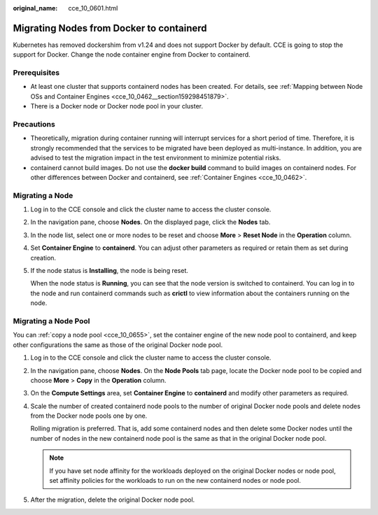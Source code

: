:original_name: cce_10_0601.html

.. _cce_10_0601:

Migrating Nodes from Docker to containerd
=========================================

Kubernetes has removed dockershim from v1.24 and does not support Docker by default. CCE is going to stop the support for Docker. Change the node container engine from Docker to containerd.

Prerequisites
-------------

-  At least one cluster that supports containerd nodes has been created. For details, see :ref:`Mapping between Node OSs and Container Engines <cce_10_0462__section159298451879>`.
-  There is a Docker node or Docker node pool in your cluster.

Precautions
-----------

-  Theoretically, migration during container running will interrupt services for a short period of time. Therefore, it is strongly recommended that the services to be migrated have been deployed as multi-instance. In addition, you are advised to test the migration impact in the test environment to minimize potential risks.
-  containerd cannot build images. Do not use the **docker build** command to build images on containerd nodes. For other differences between Docker and containerd, see :ref:`Container Engines <cce_10_0462>`.

Migrating a Node
----------------

#. Log in to the CCE console and click the cluster name to access the cluster console.

#. In the navigation pane, choose **Nodes**. On the displayed page, click the **Nodes** tab.

#. In the node list, select one or more nodes to be reset and choose **More** > **Reset Node** in the **Operation** column.

#. Set **Container Engine** to **containerd**. You can adjust other parameters as required or retain them as set during creation.

#. If the node status is **Installing**, the node is being reset.

   When the node status is **Running**, you can see that the node version is switched to containerd. You can log in to the node and run containerd commands such as **crictl** to view information about the containers running on the node.

Migrating a Node Pool
---------------------

You can :ref:`copy a node pool <cce_10_0655>`, set the container engine of the new node pool to containerd, and keep other configurations the same as those of the original Docker node pool.

#. Log in to the CCE console and click the cluster name to access the cluster console.

#. In the navigation pane, choose **Nodes**. On the **Node Pools** tab page, locate the Docker node pool to be copied and choose **More** > **Copy** in the **Operation** column.

#. On the **Compute Settings** area, set **Container Engine** to **containerd** and modify other parameters as required.

#. Scale the number of created containerd node pools to the number of original Docker node pools and delete nodes from the Docker node pools one by one.

   Rolling migration is preferred. That is, add some containerd nodes and then delete some Docker nodes until the number of nodes in the new containerd node pool is the same as that in the original Docker node pool.

   .. note::

      If you have set node affinity for the workloads deployed on the original Docker nodes or node pool, set affinity policies for the workloads to run on the new containerd nodes or node pool.

#. After the migration, delete the original Docker node pool.
